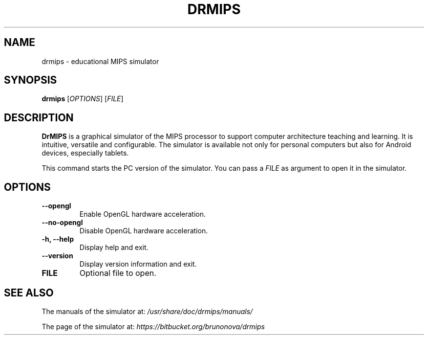 .\"                                      Hey, EMACS: -*- nroff -*-
.\" (C) Copyright 2013-2015 Bruno Nova <brunomb.nova@gmail.com>,
.\"
.TH DRMIPS 1 "September 1, 2015"
.SH NAME
drmips \- educational MIPS simulator
.SH SYNOPSIS
.B drmips
.RI [ OPTIONS ]
.RI [ FILE ]
.br
.SH DESCRIPTION
.B DrMIPS 
is a graphical simulator of the MIPS processor to support computer architecture
teaching and learning. It is intuitive, versatile and configurable.
The simulator is available not only for personal computers but also for
Android devices, especially tablets.
.PP
This command starts the PC version of the simulator. You can pass a
.IR FILE 
as argument to open it in the simulator.
.SH OPTIONS
.TP
.B \-\-opengl
Enable OpenGL hardware acceleration.
.TP
.B \-\-no\-opengl
Disable OpenGL hardware acceleration.
.TP
.B \-h, \-\-help
Display help and exit.
.TP
.B \-\-version
Display version information and exit.
.TP
.B FILE
Optional file to open.
.SH SEE ALSO
The manuals of the simulator at:
.IR /usr/share/doc/drmips/manuals/
.PP
The page of the simulator at:
.IR https://bitbucket.org/brunonova/drmips
